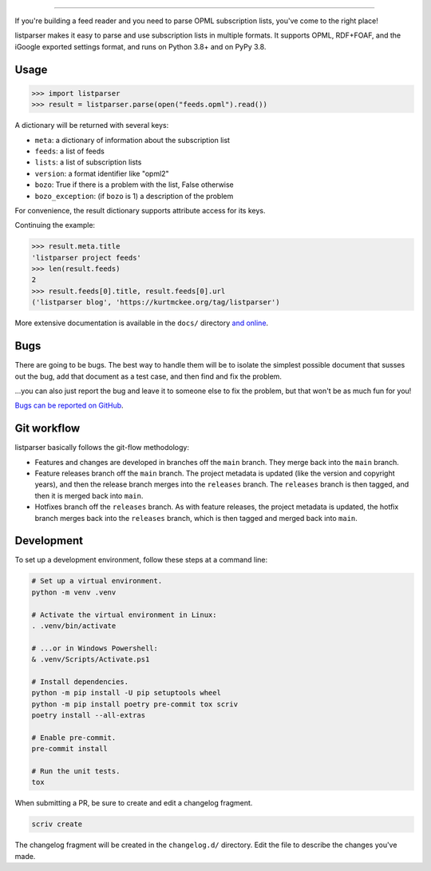 ..  image:: docs/_static/banner.png
    :alt: listparser: Parse OPML subscription lists in Python.

-------------------------------------------------------------------------------

If you're building a feed reader and you need to parse OPML subscription lists,
you've come to the right place!

listparser makes it easy to parse and use subscription lists in multiple formats.
It supports OPML, RDF+FOAF, and the iGoogle exported settings format,
and runs on Python 3.8+ and on PyPy 3.8.



Usage
=====

..  code-block:: pycon

    >>> import listparser
    >>> result = listparser.parse(open("feeds.opml").read())

A dictionary will be returned with several keys:

*   ``meta``: a dictionary of information about the subscription list
*   ``feeds``: a list of feeds
*   ``lists``: a list of subscription lists
*   ``version``: a format identifier like "opml2"
*   ``bozo``: True if there is a problem with the list, False otherwise
*   ``bozo_exception``: (if ``bozo`` is 1) a description of the problem

For convenience, the result dictionary supports attribute access for its keys.

Continuing the example:

..  code-block:: pycon

    >>> result.meta.title
    'listparser project feeds'
    >>> len(result.feeds)
    2
    >>> result.feeds[0].title, result.feeds[0].url
    ('listparser blog', 'https://kurtmckee.org/tag/listparser')

More extensive documentation is available in the ``docs/`` directory
`and online <https://listparser.readthedocs.io/en/latest/>`_.


Bugs
====

There are going to be bugs. The best way to handle them will be to
isolate the simplest possible document that susses out the bug, add
that document as a test case, and then find and fix the problem.

...you can also just report the bug and leave it to someone else
to fix the problem, but that won't be as much fun for you!

`Bugs can be reported on GitHub <https://github.com/kurtmckee/listparser/issues>`_.


Git workflow
============

listparser basically follows the git-flow methodology:

*   Features and changes are developed in branches off the ``main`` branch.
    They merge back into the ``main`` branch.
*   Feature releases branch off the ``main`` branch.
    The project metadata is updated (like the version and copyright years),
    and then the release branch merges into the ``releases`` branch.
    The ``releases`` branch is then tagged, and then it is merged back into ``main``.
*   Hotfixes branch off the ``releases`` branch.
    As with feature releases, the project metadata is updated,
    the hotfix branch merges back into the ``releases`` branch,
    which is then tagged and merged back into ``main``.


Development
===========

To set up a development environment, follow these steps at a command line:

..  code-block:: shell

    # Set up a virtual environment.
    python -m venv .venv

    # Activate the virtual environment in Linux:
    . .venv/bin/activate

    # ...or in Windows Powershell:
    & .venv/Scripts/Activate.ps1

    # Install dependencies.
    python -m pip install -U pip setuptools wheel
    python -m pip install poetry pre-commit tox scriv
    poetry install --all-extras

    # Enable pre-commit.
    pre-commit install

    # Run the unit tests.
    tox


When submitting a PR, be sure to create and edit a changelog fragment.

..  code-block:: shell

    scriv create


The changelog fragment will be created in the ``changelog.d/`` directory.
Edit the file to describe the changes you've made.
